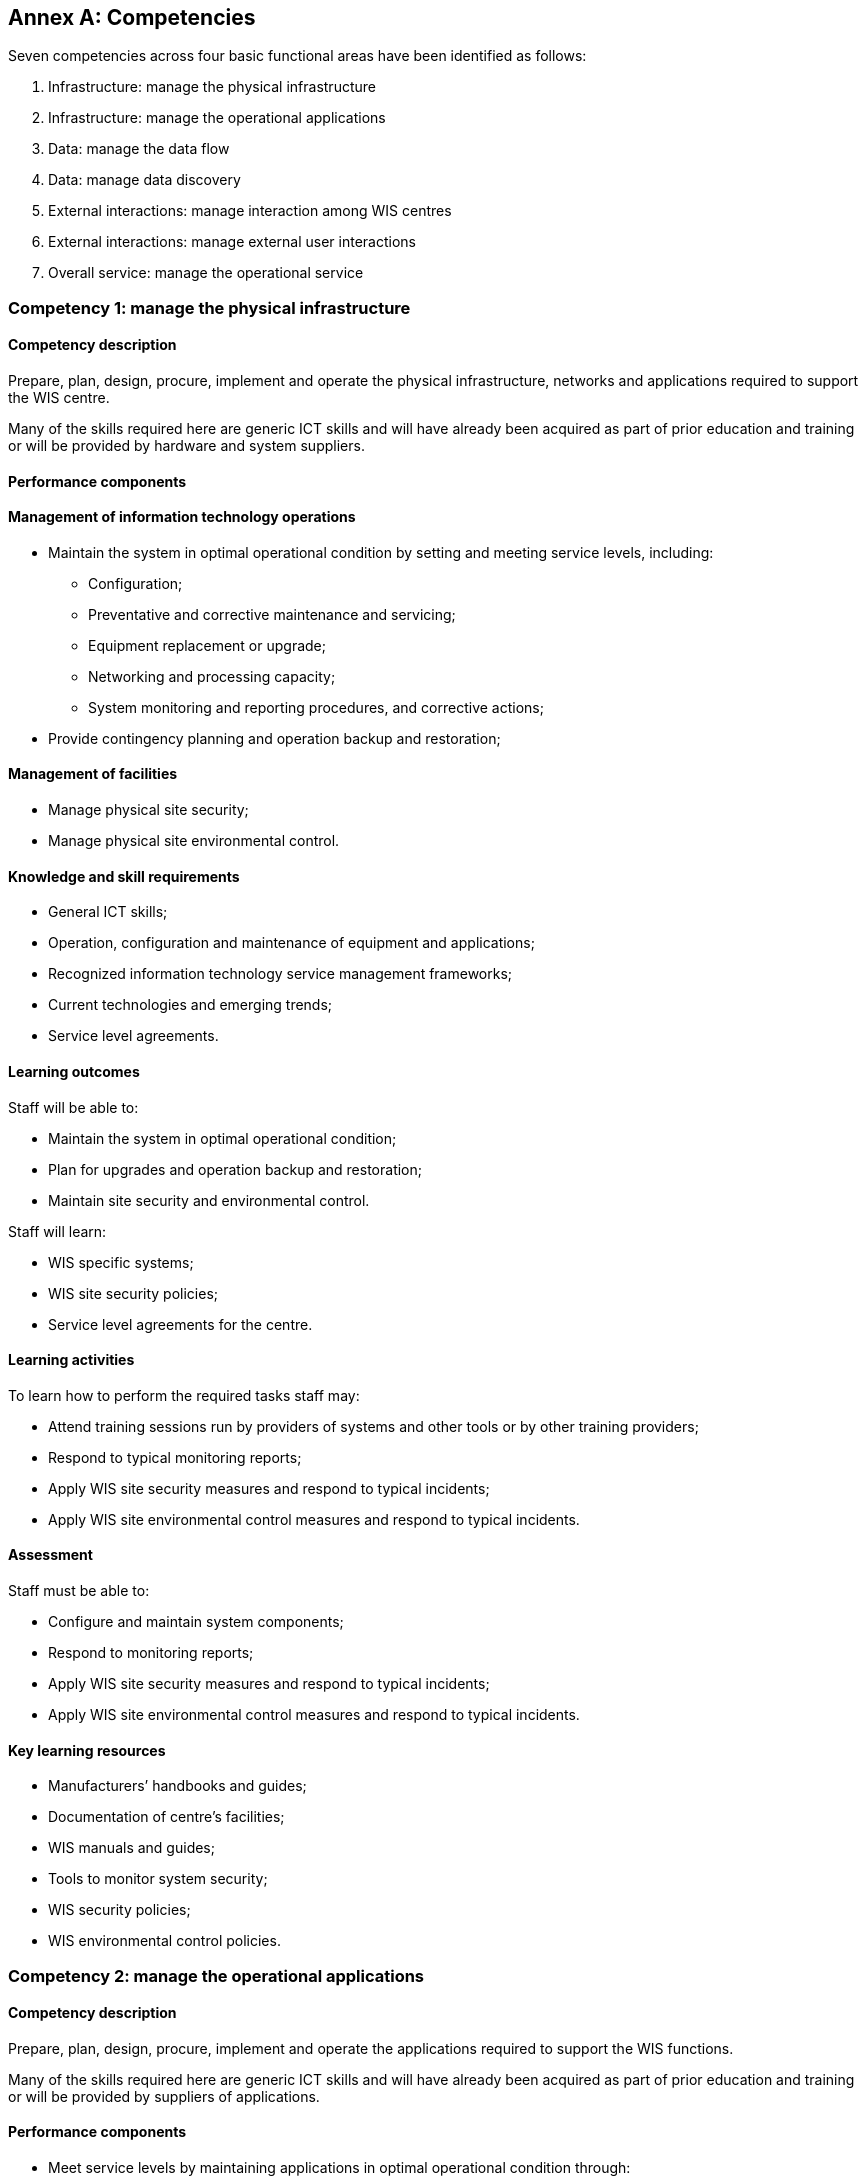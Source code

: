 [appendix]
:appendix-caption: Annex

== Competencies

Seven competencies across four basic functional areas have been identified as follows:

. Infrastructure: manage the physical infrastructure
. Infrastructure: manage the operational applications
. Data: manage the data flow
. Data: manage data discovery
. External interactions: manage interaction among WIS centres
. External interactions: manage external user interactions
. Overall service: manage the operational service

=== Competency 1: manage the physical infrastructure

==== Competency description

Prepare, plan, design, procure, implement and operate the physical infrastructure, networks and applications required to support the WIS centre.

Many of the skills required here are generic ICT skills and will have already been acquired as part of prior education and training or will be provided by hardware and system suppliers.

==== Performance components

==== Management of information technology operations
* Maintain the system in optimal operational condition by setting and meeting service levels, including:
** Configuration;
** Preventative and corrective maintenance and servicing;
** Equipment replacement or upgrade;
** Networking and processing capacity;
** System monitoring and reporting procedures, and corrective actions;
* Provide contingency planning and operation backup and restoration;

==== Management of facilities

* Manage physical site security;
* Manage physical site environmental control.

==== Knowledge and skill requirements

* General ICT skills;
* Operation, configuration and maintenance of equipment and applications;
* Recognized information technology service management frameworks;
* Current technologies and emerging trends;
* Service level agreements.

==== Learning outcomes

Staff will be able to:

* Maintain the system in optimal operational condition;
* Plan for upgrades and operation backup and restoration;
* Maintain site security and environmental control.

Staff will learn:

* WIS specific systems;
* WIS site security policies;
* Service level agreements for the centre.

==== Learning activities

To learn how to perform the required tasks staff may:

* Attend training sessions run by providers of systems and other tools or by other training providers;
* Respond to typical monitoring reports;
* Apply WIS site security measures and respond to typical incidents;
* Apply WIS site environmental control measures and respond to typical incidents.

==== Assessment

Staff must be able to:

* Configure and maintain system components;
* Respond to monitoring reports;
* Apply WIS site security measures and respond to typical incidents;
* Apply WIS site environmental control measures and respond to typical incidents.

==== Key learning resources

* Manufacturers’ handbooks and guides;
* Documentation of centre’s facilities;
* WIS manuals and guides;
* Tools to monitor system security;
* WIS security policies;
* WIS environmental control policies.

=== Competency 2: manage the operational applications

==== Competency description

Prepare, plan, design, procure, implement and operate the applications required to support the WIS functions.

Many of the skills required here are generic ICT skills and will have already been acquired as part of prior education and training or will be provided by suppliers of applications.

==== Performance components
* Meet service levels by maintaining applications in optimal operational condition through:
* Configuration of applications;
** Monitoring and responding to applications’ behaviour;
** Preventative and corrective maintenance;
** Replacement or upgrade of applications;
* Provide contingency planning and application backup and restoration;
* Ensure data integrity and completeness in the event of system failure;
* Ensure system security.

==== Knowledge and skill requirements

* ICT skills;
* Operation, configuration and maintenance of applications;
* Recognized information technology service management frameworks;
* Current technologies and emerging trends;
* WIS functions and requirements;
* WIS security policies.

==== Learning outcomes

Staff will be able to:

* Operate, configure and maintain applications;
* Monitor applications and take corrective action;
* Apply and test WIS security protocols.

Staff will learn:

* WIS applications specific to the centre;
* WIS system security policies and procedures.

==== Learning activities

To learn how to perform the required tasks staff may:

* Attend training sessions run by providers of systems and other tools or by other training providers;
* Initiate monitoring and reporting procedures and respond to typical monitoring reports;
* Apply WIS site security measures and respond to typical incidents.

==== Assessment

Staff must be able to:

* Configure and maintain system components;
* Respond to monitoring reports;
* Apply site security measures and respond to typical incidents.

==== Key learning resources

Documentation of centre’s applications;

* Manual on the WMO Information System (WMO No. 1060), Part IV. WIS Technical Specifications (WIS TechSpec 6);
* Guide to the WMO Information System (WMO No. 1061)
* Tools to monitor system security;
* WIS security policies.

=== Competency 3: manage the data flow

==== Competency description

Manage the collection, processing and distribution of data and products through scheduled and on demand services.

==== Performance components

* Ensure collection and distribution of data and products as per data policy;
* Publish data and products;
* Subscribe to data and products;
* Encode, decode, validate and package data and products;
* Create, update and maintain data flow catalogues;
* Manage connectivity between centres;
* Control the data flow to meet service levels.

* Knowledge and skill requirements
* System and network monitoring and viewing tools;
* Data formats and protocols;
* Licensing and data policies;
* Message and file switching systems.

==== Learning outcomes

Staff will be able to:

* Transfer data and products between their centre, other WIS centres and external users;
* Request data and respond to data requests using ad hoc and routine delivery mechanisms;
* Maintain quality standards (service levels) by monitoring, and responding to, traffic flow, missing data and products, errors and service messages;
* Apply relevant data policies to data and products;
* Identify appropriate formats for data and product exchange;
* Write and read data in WIS formats using their centre’s tools.

Staff will learn:

* Data representations used in WIS and when to apply them;
* WMO data policies and how they apply to data in WIS;
* The structure of the WIS and how to use reference documents to identify and interpret the routing plans and protocols they will need to use;
* The interfaces of their centre’s WIS applications, the information they use to modify their behaviour, and the tools available to control the operation of the applications to achieve service levels;
* How to use a WIS centre interface to find and request data for delivery by ad hoc request and by subscription;
* How WIS handles backup and alternative routings to maintain continuity of data flows.

==== Learning activities

To learn how to perform the required tasks staff may:

* Subscribe to the WIS services and download data from the Global Cache;
* Using a WIS centre platform, create, modify and delete a subscription for routine delivery of a dataset;
* Use the software tools of their centre’s WIS application to exchange information between computers;
* Assess data flows by analysing monitoring reports from their applications;
* Investigate how data policy (including WMO Resolutions 1 (Cg-Ext 2021) is applied to data published by their centre;
* Use tools provided at their centre to view information in different formats and convert data between these formats.

==== Assessment

Staff must be able to:

* Go to a WIS centre, find data, download them immediately, subscribe for regular delivery and cancel the subscription;

==== Key learning resources

Data policies

* Resolution 1 (Cg-Ext 2021) – WMO Unified Data policy for the exchange of WMO Unified Data Policy for the exchange of earth system data (weather, climate, hydrology, ocean, atmospheric composition, cryosphere, space weather) including guidelines on the relationships in commercial meteorological activities;
The centre’s data policies.

Data representations

* Manual on Codes (WMO No. 306), Volume I.1; Volume I.2 and Volume I.3;
* Guidance on migration to table driven code forms available at http://www.wmo.int/pages/prog/www/WMOCodes.html;
* Tools used at the centre to read, write, convert, validate and display information in Table Driven Code Forms;
* Sample data for reading and writing in Table Driven Code Forms.

WIS discovery, access and retrieval

* Manual on the WMO Information System (WMO No. 1060), Part IV. WIS Technical Specifications (WIS TechSpec 2, 3, 4, and 5);
* Guide to the WMO Information System (WMO No. 1061);
* User account at a GISC accessible via a Web browser.

Managing data exchange

* Manual on the WMO Information System;
* Weather Reporting (WMO No. 9), Volume C1Volume C1;
* Training environment on message and file switch;
* World Weather Watch quantity monitoring statistics
* WIGOS Data Quality Monitoring.

Security of data exchange

* Guide to Information Technology Security (WMO No. 1115).

Network management

* Network management tool and associated documentation;
* System error reports and event viewing tools.

=== Competency 4: manage data discovery

==== Competency description

Create and maintain discovery metadata records describing services and information, and upload them to the WIS Discovery Metadata Catalogue.

Each datum and product record held within WIS must have metadata associated with it so that it can be found and understood. These metadata records are held in a catalogue for discovery, access and retrieval (DAR).

==== Performance components

* Create and maintain discovery metadata records describing products and services;
* Add, replace or delete metadata records within the catalogue;
* Ensure that all information and service offerings from a WIS centre have complete, valid and meaningful discovery metadata records uploaded to the catalogue.

==== Knowledge and skill requirements

* Knowledge of WMO and ISO documentation sufficient to create complete and valid metadata;
* Metadata entry and management tools;
* Policies;
* Discovery metadata concepts and formats;
* Written English.

==== Learning outcomes

Staff will be able to:

* Use standard WIS tools to create discovery metadata from descriptions supplied by users;
* Add, replace or delete metadata records within the catalogue.

Staff will learn:

* The role of metadata in discovery, access and retrieval of data and products;
* Approved metadata formats;
* How to identify content that is mandatory, acceptable or inapplicable;
* Use of metadata creation tools;
* How to access and modify a catalogue;
* How data flow within, to and from their centre;
* About the tools that allow users to input descriptions.

==== Learning activities

To learn how to perform the required tasks staff may:

* Create metadata records based on sample descriptions for a range of data and products typical of their WIS centre;
* Insert such records into a catalogue, replace them with records that have been changed and delete them.

==== Assessment

Staff must be able to demonstrate:

* Successful creation of metadata records for typical products;
* Competence in publishing and deleting metadata catalogue records.

Key learning resources

* Manual on the WMO Information System (WMO No. 1060), Part IV WIS Technical Specifications (WIS TechSpec 1, 2, and 5), and Part V WIS Discovery Metadata;
* WCMP Homepage on WMO Community website
* WIS metadata guidance;
* Metadata entry and management tools;
* Samples of how to complete typical metadata records;
* Metadata policies and WIS metadata guidelines;
* ISO 19100 series: ISO standards on geographic information.

=== Competency 5: manage interaction among WIS Centres

==== Competency description

Manage relationships and compliance between the participants’ centre and other WIS centres.

==== Performance components

* Exchange information with other centres on operational matters;
* Facilitate registration of new WIS centres;
* Facilitate registration of new data and products by other WIS centres;
* Create and respond to WIS service messages.

==== Knowledge and skill requirements

* Knowledge of current exchanges and requirements for notification of operational changes;
* Procedures and practices for registration of other centres and their data and products;
* Service level agreements;
* Written English.

==== Learning outcomes

Staff will be able to:

* Facilitate registration of new WIS centres and their data and products;
* Keep other WIS centres informed of the status of services, incidents and requests;
* Monitor and respond to service level reports;
* Manage subscriptions.

Staff will learn:

* About current exchanges and requirements for notification of operational changes;
* What type of data, products and services are available at their centre;
* Procedures and practices for registration of other centres and their data and products;
* Procedures and practices for notifying other centres about operational changes and service availability.

==== Learning activities

To learn how to perform the required tasks staff may carry out the above activities with the help of software, tools and guidance as used in their operational environment, either in a classroom or under supervision on the job.

==== Assessment

Staff must be able to:

* Respond to a request for registration of a new centre and its data and products;
* Prepare notifications of typical operational scenarios;
* Respond to typical notifications from other WIS centres.

==== Key learning resources

* Manual on the WMO Information System (WMO No. 1060), Part III Functions of WIS, and Part IV WIS Technical Specifications;
* Guide to the WMO Information System (WMO No. 1061);
* Weather Reporting (WMO No. 9), Volume C1; 
* Exchanging Meteorological Data: Guidelines on Relationships in Commercial Meteorological Activities – WMO Policy and Practice (WMO No. 837).

==== Local resources

* Service level agreements (as used by the participants’ centre);
* Frequently Asked Questions (FAQ) documents (for the user);
* WIS software user guides;
* Guidelines for services available at WIS centre;
* Data policy and associated guidance material;
* First line support procedures and guides;
* User database (for contact information);
* Case tracking and customer management;
* WIS user management;
* WIS subscription management;
* Monitoring dashboard for WIS components.

=== Competency 6: manage external user interactions

==== Competency description

Ensure that users, including other centres, data providers and subscribers, can publish and access data and products through WIS.

==== Performance components

* Register data providers and subscribers and maintain a service agreement;
* Set and register access criteria;
* Provide systems and support for users to publish and access data and products;
* Manage user relations to ensure a high satisfaction level.

==== Knowledge and skill requirements

* Data policies;
* External WIS interface;
* WIS registration and monitoring tools and policies;
* User support documentation and help files;
* Written English.

==== Learning outcomes

Staff will be able to:

* Register new WIS users and providers, setting roles, access authorizations and levels;
* Create and amend WIS user subscriptions;
* Use WIS tools to assist users and providers in resolving problems;
* Create and respond to WIS service messages;
* Undertake first line investigation and diagnosis;
* Manage incidents and requests: log them, categorize and prioritize them, escalate as appropriate and close them when the user is satisfied;
* Keep users informed of the status of services, incidents and requests;
* Gather information and report on user and provider satisfaction;
* Assist users in uploading and accessing data;
* Identify potential problems in services and implement improvements.

Staff will learn:

* What type of data, products and services are available at their centre;
* How WIS applications, including discovery, access and retrieval (DAR) should be used;
* How to apply data policies;
* How to interact effectively with users and providers.

==== Learning activities

To learn how to perform the required tasks staff may:

* Register users (data providers and subscribers) and set access authorizations and levels using the same software, tools and guidance as in their operational environment;
* Role play user interactions.

==== Assessment

Staff must be able to:

* Register typical data providers and users;
* Ensure that users are able to upload and access data;
* Respond to typical incidents.

==== Key learning resources

* Manual on the WMO Information System (WMO No. 1060), Part IV WIS Technical Specifications (WIS Tech Spec 2, 3, 4, and 5);
* Guide to the WMO Information System (WMO No. 1061);
* Weather Reporting (WMO No. 9), Volume C1;
* Exchanging Meteorological Data: Guidelines on Relationships in Commercial Meteorological Activities – WMO Policy and Practice (WMO No. 837).

Local resources

* level agreements (as used by their centre);
* FAQ documents (for the user);
* WIS software user guides;
* Guidelines for services available at WIS centre;
* Data policy and associated guidance material;
* First line support procedures and guides;
* User database (for contact information);
* Case tracking and customer management;
* WIS user management;
* WIS subscription management;
* Monitoring dashboard for WIS components.

=== Competency 7: manage the operational service

==== Competency description

Ensure the quality and continuity of the service.

This is essentially a management role ensuring that the WIS system operates as required, now and in the future. Some of the skills required are generic management skills, rather than WIS specific, and would be taught or learnt elsewhere.

==== Performance components
* Coordinate all WIS functions and activities of the centre;
* Ensure and demonstrate compliance with regulations and policies;
* Monitor and meet quality and service performance standards;
* Ensure service continuity through risk management and planning and implementation of service contingency, backup and restoration. Ensure data continuity in the event of system failure;
* Plan and coordinate the delivery of new functionalities.

==== Knowledge and skill requirements

* General management skills;
* Overview of local and external WIS operations and associated service agreements;
* WIS regulations and policies;
* Functional specifications;
* Written English.

==== Learning outcomes

Staff will be able to:

* Ensure that the WIS centre meets quality and service performance standards;
* Identify the challenges and issues to be addressed;
* Foster compliance with WIS framework.

Staff will learn:

* Functions and responsibilities of the WIS centre;
* WIS quality and service performance standards;
* Methods to manage quality, risk and operational service;
* How to monitor quality and service performance standards;
* How to analyse, demonstrate and report quality and service performance at the WIS centre;
* How to maintain troubleshooting, backup and restoration procedures;
* How to plan and coordinate the delivery of new functionalities and improvements;
* How to integrate new technologies and developments;
* How to update the regulatory documents;
* How to maintain service agreements;
* How to plan monitoring resources;
* How to align budget restrictions with human resources demands.

==== Learning activities

To learn how to perform the required tasks staff may:

quality and service performance standards;
Analyse quality and service performance in the WIS centre;
Demonstrate and report quality and service performance;
Maintain troubleshooting, backup and restoration procedures;
Plan and coordinate the delivery of new functionalities;
Keep timely records, as required.

==== Assessment

Staff must be able to:

* Demonstrate successful WIS service;
* Plan replacement and upgrade of equipment and applications to meet new functionalities and requirements.

==== Key learning resources

* Technical Regulations (WMO No. 49), Volume I;
* Resolution 1 (Cg-Ext 2021) – WMO Unified Data Policy for the exchange of earth system data (weather, climate, hydrology, ocean, atmospheric composition, cryosphere, space weather) including guidelines on the relationships in commercial meteorological activities;
* Manual on the WMO Information System (WMO No. 1060), Part IV WIS Technical Specifications (WIS TechSpec 6);
* Guide to the WMO Information System (WMO No. 1061);
* WIS demonstration procedures and guidelines;
* Monitoring reports;
* Audit reports.

